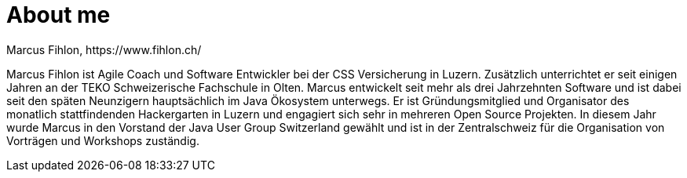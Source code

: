 = About me
Marcus Fihlon, https://www.fihlon.ch/

Marcus Fihlon ist Agile Coach und Software Entwickler bei der CSS Versicherung in Luzern. Zusätzlich unterrichtet er seit einigen Jahren an der TEKO Schweizerische Fachschule in Olten. Marcus entwickelt seit mehr als drei Jahrzehnten Software und ist dabei seit den späten Neunzigern hauptsächlich im Java Ökosystem unterwegs. Er ist Gründungsmitglied und Organisator des monatlich stattfindenden Hackergarten in Luzern und engagiert sich sehr in mehreren Open Source Projekten. In diesem Jahr wurde Marcus in den Vorstand der Java User Group Switzerland gewählt und ist in der Zentralschweiz für die Organisation von Vorträgen und Workshops zuständig.
